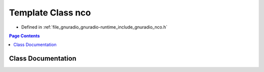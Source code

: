 .. _exhale_class_classgr_1_1nco:

Template Class nco
==================

- Defined in :ref:`file_gnuradio_gnuradio-runtime_include_gnuradio_nco.h`


.. contents:: Page Contents
   :local:
   :backlinks: none


Class Documentation
-------------------


.. doxygenclass:: gr::nco
   :project: gnuradio
   :members:
   :protected-members:
   :undoc-members: